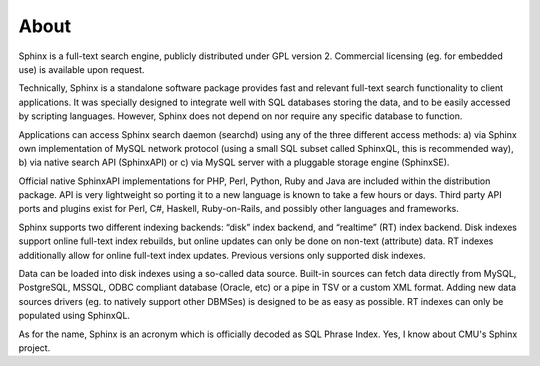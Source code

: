 About
-----

Sphinx is a full-text search engine, publicly distributed under GPL
version 2. Commercial licensing (eg. for embedded use) is available upon
request.

Technically, Sphinx is a standalone software package provides fast and
relevant full-text search functionality to client applications. It was
specially designed to integrate well with SQL databases storing the
data, and to be easily accessed by scripting languages. However, Sphinx
does not depend on nor require any specific database to function.

Applications can access Sphinx search daemon (searchd) using any of the
three different access methods: a) via Sphinx own implementation of
MySQL network protocol (using a small SQL subset called SphinxQL, this
is recommended way), b) via native search API (SphinxAPI) or c) via
MySQL server with a pluggable storage engine (SphinxSE).

Official native SphinxAPI implementations for PHP, Perl, Python, Ruby
and Java are included within the distribution package. API is very
lightweight so porting it to a new language is known to take a few hours
or days. Third party API ports and plugins exist for Perl, C#, Haskell,
Ruby-on-Rails, and possibly other languages and frameworks.

Sphinx supports two different indexing backends: “disk” index backend,
and “realtime” (RT) index backend. Disk indexes support online full-text
index rebuilds, but online updates can only be done on non-text
(attribute) data. RT indexes additionally allow for online full-text
index updates. Previous versions only supported disk indexes.

Data can be loaded into disk indexes using a so-called data source.
Built-in sources can fetch data directly from MySQL, PostgreSQL, MSSQL,
ODBC compliant database (Oracle, etc) or a pipe in TSV or a custom XML
format. Adding new data sources drivers (eg. to natively support other
DBMSes) is designed to be as easy as possible. RT indexes can only be
populated using SphinxQL.

As for the name, Sphinx is an acronym which is officially decoded as SQL
Phrase Index. Yes, I know about CMU's Sphinx project.
